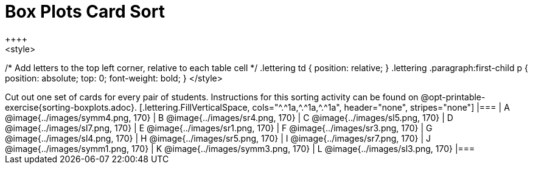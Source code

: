 = Box Plots Card Sort
++++
<style>
/* Add letters to the top left corner, relative to each table cell */
.lettering td { position: relative; }
.lettering .paragraph:first-child p { position: absolute; top: 0; font-weight: bold; }
</style>
++++


Cut out one set of cards for every pair of students. Instructions for this sorting activity can be found on @opt-printable-exercise{sorting-boxplots.adoc}.

[.lettering.FillVerticalSpace, cols="^.^1a,^.^1a,^.^1a", header="none", stripes="none"]
|===

| A

@image{../images/symm4.png, 170}
| B

@image{../images/sr4.png, 170}
| C

@image{../images/sl5.png, 170}
| D

@image{../images/sl7.png, 170}
| E

@image{../images/sr1.png, 170}
| F

@image{../images/sr3.png, 170}
| G

@image{../images/sl4.png, 170}
| H

@image{../images/sr5.png, 170}
| I

@image{../images/sr7.png, 170}
| J

@image{../images/symm1.png, 170}
| K

@image{../images/symm3.png, 170}
| L

@image{../images/sl3.png, 170}

|===



